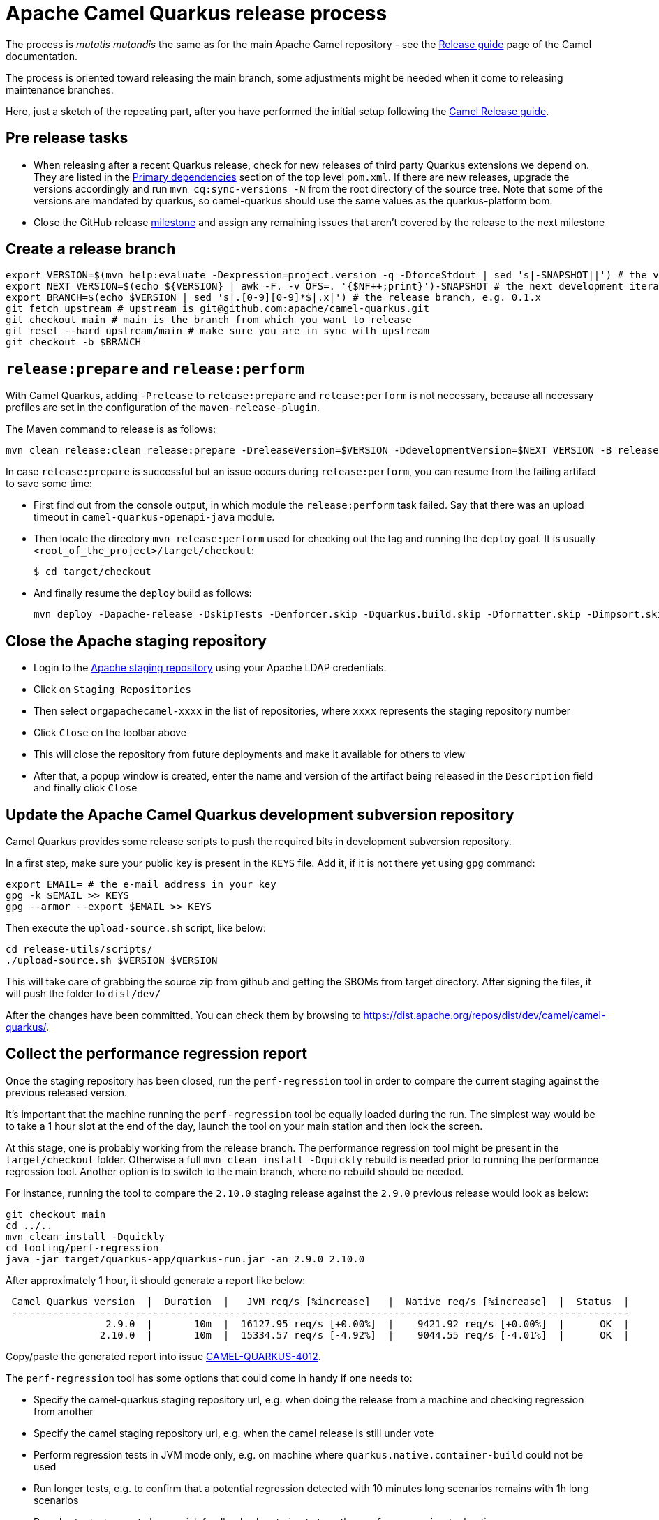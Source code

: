 = Apache Camel Quarkus release process
:page-aliases: release-guide.adoc

The process is _mutatis mutandis_ the same as for the main Apache Camel repository - see the
xref:manual::release-guide.adoc[Release guide] page of the Camel documentation.

The process is oriented toward releasing the main branch, some adjustments might be needed when it come to releasing maintenance branches.

Here, just a sketch of the repeating part, after you have performed the initial setup following the
xref:manual::release-guide.adoc[Camel Release guide].

== Pre release tasks

* When releasing after a recent Quarkus release, check for new releases of third party Quarkus extensions we depend on.
  They are listed in the https://github.com/apache/camel-quarkus/blob/main/pom.xml#L48-L61[Primary dependencies] section of the top level `pom.xml`.
  If there are new releases, upgrade the versions accordingly and run `mvn cq:sync-versions -N` from the root directory of the source tree.
  Note that some of the versions are mandated by quarkus, so camel-quarkus should use the same values as the quarkus-platform bom.
* Close the GitHub release https://github.com/apache/camel-quarkus/milestones[milestone] and assign any remaining issues that aren't covered by the release to the next milestone

== Create a release branch

[source,shell]
----
export VERSION=$(mvn help:evaluate -Dexpression=project.version -q -DforceStdout | sed 's|-SNAPSHOT||') # the version you are releasing, e.g. 0.1.0
export NEXT_VERSION=$(echo ${VERSION} | awk -F. -v OFS=. '{$NF++;print}')-SNAPSHOT # the next development iteration, e.g. 0.1.1-SNAPSHOT
export BRANCH=$(echo $VERSION | sed 's|.[0-9][0-9]*$|.x|') # the release branch, e.g. 0.1.x
git fetch upstream # upstream is git@github.com:apache/camel-quarkus.git
git checkout main # main is the branch from which you want to release
git reset --hard upstream/main # make sure you are in sync with upstream
git checkout -b $BRANCH
----

== `release:prepare` and `release:perform`

With Camel Quarkus, adding `-Prelease` to `release:prepare` and `release:perform` is not necessary,
because all necessary profiles are set in the configuration of the `maven-release-plugin`.

The Maven command to release is as follows:

[source,shell]
----
mvn clean release:clean release:prepare -DreleaseVersion=$VERSION -DdevelopmentVersion=$NEXT_VERSION -B release:perform
----

In case `release:prepare` is successful but an issue occurs during `release:perform`, you can resume from the failing artifact to save some time:

* First find out from the console output, in which module the `release:perform` task failed.
  Say that there was an upload timeout in `camel-quarkus-openapi-java` module.
* Then locate the directory `mvn release:perform` used for checking out the tag and running the `deploy` goal.
  It is usually `<root_of_the_project>/target/checkout`:
+
[source,shell]
----
$ cd target/checkout
----
+
* And finally resume the `deploy` build as follows:
+
[source,shell]
----
mvn deploy -Dapache-release -DskipTests -Denforcer.skip -Dquarkus.build.skip -Dformatter.skip -Dimpsort.skip -rf :camel-quarkus-openapi-java
----

== Close the Apache staging repository

* Login to the https://repository.apache.org[Apache staging repository] using your Apache LDAP credentials.
* Click on `Staging Repositories`
* Then select `orgapachecamel-xxxx` in the list of repositories, where `xxxx` represents the staging repository number
* Click `Close` on the toolbar above
* This will close the repository from future deployments and make it available for others to view
* After that, a popup window is created, enter the name and version of the artifact being released in the `Description` field and finally click `Close`

== Update the Apache Camel Quarkus development subversion repository

Camel Quarkus provides some release scripts to push the required bits in development subversion repository.

In a first step, make sure your public key is present in the `KEYS` file. Add it, if it is not there yet using `gpg` command:

[source,shell]
----
export EMAIL= # the e-mail address in your key
gpg -k $EMAIL >> KEYS
gpg --armor --export $EMAIL >> KEYS
----

Then execute the `upload-source.sh` script, like below:

[source,shell]
----
cd release-utils/scripts/
./upload-source.sh $VERSION $VERSION
----

This will take care of grabbing the source zip from github and getting the SBOMs from target directory. After signing the files, it will push the folder to `dist/dev/`

After the changes have been committed. You can check them by browsing to https://dist.apache.org/repos/dist/dev/camel/camel-quarkus/.

== Collect the performance regression report

Once the staging repository has been closed, run the `perf-regression` tool in order to compare the current staging against the previous released version.

It's important that the machine running the `perf-regression` tool be equally loaded during the run.
The simplest way would be to take a 1 hour slot at the end of the day, launch the tool on your main station and then lock the screen.

At this stage, one is probably working from the release branch.
The performance regression tool might be present in the `target/checkout` folder.
Otherwise a full `mvn clean install -Dquickly` rebuild is needed prior to running the performance regression tool.
Another option is to switch to the main branch, where no rebuild should be needed.

For instance, running the tool to compare the `2.10.0` staging release against the `2.9.0` previous release would look as below:

[source,shell]
----
git checkout main
cd ../..
mvn clean install -Dquickly
cd tooling/perf-regression
java -jar target/quarkus-app/quarkus-run.jar -an 2.9.0 2.10.0
----

After approximately 1 hour, it should generate a report like below:

[source,shell]
----
 Camel Quarkus version  |  Duration  |   JVM req/s [%increase]   |  Native req/s [%increase]  |  Status  |
 ---------------------------------------------------------------------------------------------------------
                 2.9.0  |       10m  |  16127.95 req/s [+0.00%]  |    9421.92 req/s [+0.00%]  |      OK  |
                2.10.0  |       10m  |  15334.57 req/s [-4.92%]  |    9044.55 req/s [-4.01%]  |      OK  |
----

Copy/paste the generated report into issue https://github.com/apache/camel-quarkus/issues/4012[CAMEL-QUARKUS-4012].

The `perf-regression` tool has some options that could come in handy if one needs to:

* Specify the camel-quarkus staging repository url, e.g. when doing the release from a machine and checking regression from another
* Specify the camel staging repository url, e.g. when the camel release is still under vote
* Perform regression tests in JVM mode only, e.g. on machine where `quarkus.native.container-build` could not be used
* Run longer tests, e.g. to confirm that a potential regression detected with 10 minutes long scenarios remains with 1h long scenarios
* Run shorter tests, e.g. to have quick feedback when trying to tune the `perf-regression` tool options

For more details about options, please run:

[source,shell]
----
java -jar target/quarkus-app/quarkus-run.jar --help
----

== Start an upstream vote

Send a mail to start the upstream vote.
There are plenty of mails on the dev mailing list to get inspiration from.
For instance, one could search mail with subject below:

[source,shell]
----
[VOTE] Release Camel Quarkus 3.0.0-M1
----

== Next version in Camel Quarkus main branch

If there are no substantial commits in the release branch, which need to get merged/cherry-picked to `main`, you can
perform this step right after creating the release branch. Otherwise, e.g. if there is a Camel upgrade in the release
branch which is not available on Maven Central yet, it is better to perform this step after the new Camel release is
available on the Central and after all relevant commits were merged/cherry-picked to `main`.

While in the release branch we set the `$NEXT_VERSION` to the next micro SNAPSHOT (e.g. when releasing `0.1.0`,
`$NEXT_VERSION` would be `0.1.1-SNAPSHOT`), in `main`, we typically set the next version to the next minor
SNAPSHOT (the next minor SNAPSHOT of `0.1.0` is `0.2.0-SNAPSHOT`).

[source,shell]
----
NEXT_RELEASE=... # e.g. 0.2.0
NEXT_SNAPSHOT="${NEXT_RELEASE}-SNAPSHOT"
git checkout "main"
git reset upstream/main
mvn release:update-versions -DautoVersionSubmodules=true -DdevelopmentVersion=$NEXT_SNAPSHOT -B
sed -i "s|<camel.quarkus.jvmSince>[^<]*</camel.quarkus.jvmSince>|<camel.quarkus.jvmSince>$NEXT_RELEASE</camel.quarkus.jvmSince>|" tooling/create-extension-templates/runtime-pom.xml
sed -i "s|<camel.quarkus.nativeSince>[^<]*</camel.quarkus.nativeSince>|<camel.quarkus.nativeSince>$NEXT_RELEASE</camel.quarkus.nativeSince>|" tooling/create-extension-templates/runtime-pom.xml
mvn cq:sync-versions -N
mvn clean install -DskipTests -Dquarkus.build.skip # to regen the Qute Camel component metadata + flattened boms
git commit -am "Next is $NEXT_SNAPSHOT"
# Send a pull request
----

== Close the upstream vote

After 72h, the vote may need to be closed.
There are plenty of mails on the dev mailing list to get inspiration from.
For instance, one could search mail with subject:

[source,shell]
----
[Result][VOTE] Release Apache Camel Quarkus 3.0.0-M1
----

== Release the Apache staging repository after the vote

* Login to the https://repository.apache.org[Apache staging repository] using your Apache LDAP credentials.
* Click on `Staging Repositories`
* Then select `orgapachecamel-xxxx` in the list of repositories, where `xxxx` represents the staging repository number
* Click `Release` on the toolbar above
* This will release the repository and make artifacts generally available
* After that, a popup window is created, click `Close`

== Update the Apache Camel Quarkus distribution subversion repository

Once the staging repository has been released, the Apache Camel Quarkus distribution subversion repository should be updated.

In a first step, one would simply need to promote the deliverables from the development to the distribution svn repository by invoking the `promote-release.sh`.

[source,shell]
----
export VERSION=$(mvn help:evaluate -Dexpression=project.version -q -DforceStdout | sed 's|-SNAPSHOT||') # the version you are releasing, e.g. 0.1.0
cd release-utils/scripts/
./promote-release.sh $VERSION $VERSION
----

In a second step, it is needed to check that useless versions are deleted from the svn repository.
If you are doing this for the first time you need to checkout the Apache Camel Quarkus distribution subversion repository:

[source,shell]
----
svn checkout 'https://dist.apache.org/repos/dist/release/camel' camel-releases-dist
----

In case you have performed the above step during some release in the past, you need to update your working copy:

[source,shell]
----
cd camel-releases-dist
svn update .
cd "camel-quarkus/$VERSION"
----

Then, ensure that only the latest release from each maintained branches is present (including active LTS versions).
Typically, when releasing e.g. 3.12.0, you may need to delete e.g. 3.11.0:

[source,shell]
----
cd ..
ls
svn remove 3.11.0
----

Review and commit the changes:

[source,shell]
----
cd ..
svn diff
svn add --force .
svn commit -m "Cleaning inactive Camel Quarkus versions after $VERSION release"
----


[[release-announcement]]
== Write the release announcement blog post

Taking inspiration from previous release announcement blog posts, we need to write one for the release at hand.

Ideally, the release announcement should be written before submitting the xref:contributor-guide/release-guide.adoc#quarkus-platform[Platform pull request]
so that Quarkus team can mention our release in their announcement.
In that way the information will reach the whole Quarkus audience.

Please, keep in mind a few things when preparing the pull request for the camel-website:

* A release marker file should be added in https://github.com/apache/camel-website/tree/main/content/releases/q
* Marker files for LTS versions should include the end of life date, ala  'eol: date'
* The end of life date is the minimum date between camel LTS eol date and quarkus LTS eol date
* Documentation branches for LTS releases should be updated in https://github.com/apache/camel-website/blob/main/antora-playbook-snippets/antora-playbook.yml[antora-playbook.yml]
* We maintain documentation branches only for LTS versions and main


[[quarkus-platform]]
== Upgrade Camel Quarkus in Quarkus Platform

You can proceed with upgrading Camel Quarkus in Quarkus Platform
once the newly released artifacts are available on https://repo1.maven.org/maven2/org/apache/camel/quarkus/camel-quarkus-bom/[Maven Central].

[TIP]
====
Synchronization between Apache Maven repository and Maven Central may take hours.
You may find the `await-release` mojo of `cq-maven-plugin` handy if you need to upgrade Camel Quarkus in the Platform as soon as possible:

[source,shell]
----
cd camel-quarkus
mvn cq:await-release -Dcq.version=$(git describe --tags `git rev-list --tags --max-count=1`)
----

The mojo first lists the artifacts having `groupId` `org.apache.camel.quarkus` and the given `$VERSION`
from the local Maven repository and then checks that they are available in Maven Central.
As long as there are unavailable artifacts, the requests are re-tried with a (configurable) delay of 60 seconds.
====

NOTE: https://github.com/quarkusio/quarkus-platform[Quarkus Platform] hosts the metadata and Maven BOMs necessary for
https://{link-quarkus-code-generator}/[{link-quarkus-code-generator}] as well as for https://quarkus.io/guides/tooling[Quarkus tools].

* Clone Quarkus Platform unless you have done it in the past
+
[source,shell]
----
git clone git@github.com:quarkusio/quarkus-platform.git
----
+
* Change `camel-quarkus.version` property in the Quarkus platform top level `https://github.com/quarkusio/quarkus-platform/blob/main/pom.xml#L54[pom.xml]` to the newly released version:
+
[source,shell]
----
cd quarkus-platform
export NEW_VERSION=... # the version you just released, e.g. 0.1.0
sed -i "s|<camel-quarkus.version>[^<]*</camel-quarkus.version>|<camel-quarkus.version>$NEW_VERSION</camel-quarkus.version>|" pom.xml
# Make sure that it worked
git status
----
+
* Review the list of skipped tests configured on the Camel member in `pom.xml` (E.g ones that have `<skip>true</skip>`). If any are known to have been fixed in the latest release, remove the entries so that they can be enabled again.
+
* Re-generate the BOMs
+
[source,shell]
----
./mvnw clean install -DskipTests
# ^ This will take a couple of minutes because it resolves
# every single dependency of every single extension included
# in the platform
#
# double check files are well formatted
./mvnw -Dsync


# Then commit the generated changes
git add -A
git commit -m "Upgrade to Camel Quarkus $NEW_VERSION"
----
+
* Run Camel Quarkus integration tests at least in JVM mode:
+
[source,shell]
----
cd generated-platform-project/quarkus-camel/integration-tests
mvn clean test
----
+
* If all tests are passing, prepare a pull request to the Platform
* Paste the URL of the xref:contributor-guide/release-guide.adoc#release-announcement[Camel Quarkus release announcement] to the description field of the pull request.
  Quarkus team will then be able to refer to our release announcement from their release announcement.
  The online availability of our release announcement should not block submitting the PR.
  You can paste the link even before the content is online, but make sure that it is available at the latest by the time when Quarkus team will publish their announcement.
* Optionally, if there are some extraordinary new features, fixes, etc.,
  you can tag the pull request with `release/noteworthy-feature` label and provide a short text about those features in the PR description that Quarkus team will pick into their announcement.


== Create a GitHub release

This will trigger sending a notification to folks watching the Camel Quarkus github repository,
so it should ideally happen once the newly released artifacts are available on https://repo1.maven.org/maven2/org/apache/camel/quarkus/camel-quarkus-bom/[Maven Central].

The following needs to be done:

* Go to https://github.com/apache/camel-quarkus/releases[https://github.com/apache/camel-quarkus/releases].
* Click the tag you want to promote to a GitHub release
* Click "Create release from tag" button
* In the "New release" form:
  * Leave "Release title" empty
  * Choose the tag of the previous release from the "Previous tag" select field
  * Click the "Generate release notes" button. It should generate a summary all changes for the release.
  * In addition you can add links to blog posts if required. e.g. something like
+
[source,markdown]
----
Check the full [release announcement](https://camel.apache.org/blog/2021/06/camel-quarkus-release-2.0.0/)
----
+
  * Click the green "Publish release" button at the bottom

== Update the project changelog

In the Camel Quarkus main branch, create a new release heading in the `CHANGELOG.md` file. E.g `## 3.2.0`.
Under there, you can copy & paste the generated release notes markdown (see previous step) from the GitHub release page into `CHANGELOG.md`.

You may also want to clean up the markdown, for instance:

* Remove any excess sections like the `What's Changed` heading
* Fix up any abbreviated lines that end in `...`

== Upgrade and tag Examples

This section needs to be executed only when a Quarkus Platform release has been published.
It should be the case most of the time.
In this case, right after the newest Quarkus Platform becomes available on https://repo1.maven.org/maven2/io/quarkus/platform/quarkus-bom/[Maven Central]:

* Make sure all https://github.com/apache/camel-quarkus-examples/pulls[PRs] against `camel-quarkus-main` branch are merged.
* Since Camel Quarkus 2.3.0, the examples should use Quarkus Platform BOMs in the `main` branch. To set it do the following:
+
[source,shell]
----
NEW_PLATFORM_VERSION=... # E.g. 2.2.0.Final
git fetch upstream
git checkout camel-quarkus-main
git reset --hard upstream/camel-quarkus-main
mvn org.l2x6.cq:cq-maven-plugin:2.10.0:examples-set-platform -Dcq.quarkus.platform.version=$NEW_PLATFORM_VERSION
git add -A
git commit -m "Upgrade to Quarkus Platform $NEW_PLATFORM_VERSION"
----
+
* Make sure that the tests are still passing:
+
[source,shell]
----
./mvnw-for-each.sh clean verify -Dnative
----
+
* If everything works for you locally, open a PR to merge `camel-quarkus-main` to `main`
* Once the PR is merged, tag the `main` branch with the `$NEW_CQ_VERSION`:
+
[source,shell]
----
NEW_CQ_VERSION=... # the recent release of Camel Quarkus; e.g. 2.2.0
git checkout main
git fetch upstream
git reset --hard upstream/main
./mvnw-for-each.sh versions:set versions:update-child-modules -DnewVersion=$NEW_CQ_VERSION
# Update version labels in Kubernetes resources
./mvnw-for-each.sh process-sources
git add -A
git commit -m "Tag $NEW_CQ_VERSION"
git tag $NEW_CQ_VERSION
git push upstream main
git push upstream $NEW_CQ_VERSION
# Create a maintenance branch for the release unless this is a micro release
export BRANCH=$(echo $NEW_CQ_VERSION | sed 's|.[0-9][0-9]*$|.x|')
git checkout -b $BRANCH $NEW_CQ_VERSION
git push upstream $BRANCH
----
+
* Prepare the `camel-quarkus-main` branch for the next development iteration:
+
[source,shell]
----
NEXT_CQ_VERSION=... # The version used in the current Camel Quarkus main branch without the -SNAPSHOT suffix; e.g. 2.3.0
git checkout camel-quarkus-main
git reset --hard main
./mvnw org.l2x6.cq:cq-maven-plugin:2.10.0:examples-set-platform -Dcq.camel-quarkus.version=${NEXT_CQ_VERSION}-SNAPSHOT -Dcq.newVersion=${NEXT_CQ_VERSION}-SNAPSHOT
./mvnw-for-each.sh versions:update-child-modules -N
# Update version labels in Kubernetes resources
./mvnw-for-each.sh process-sources
git add -A
git commit -m "Next is $NEXT_CQ_VERSION"
git push upstream camel-quarkus-main --force-with-lease
----

== Further steps

In addition to the above, the following is needed:

* https://github.com/apache/camel-quarkus/issues/new[Create a ticket] asking a https://projects.apache.org/committee.html?camel[PMC member] to update the https://reporter.apache.org/addrelease.html?camel[Apache Committee Report Helper]. The ticket title could be as follow.
  Release: The Apache Committee Report Helper should be updated by a PMC member as camel-quarkus-X.Y.Z has been released on YYYY-MM-DD.
